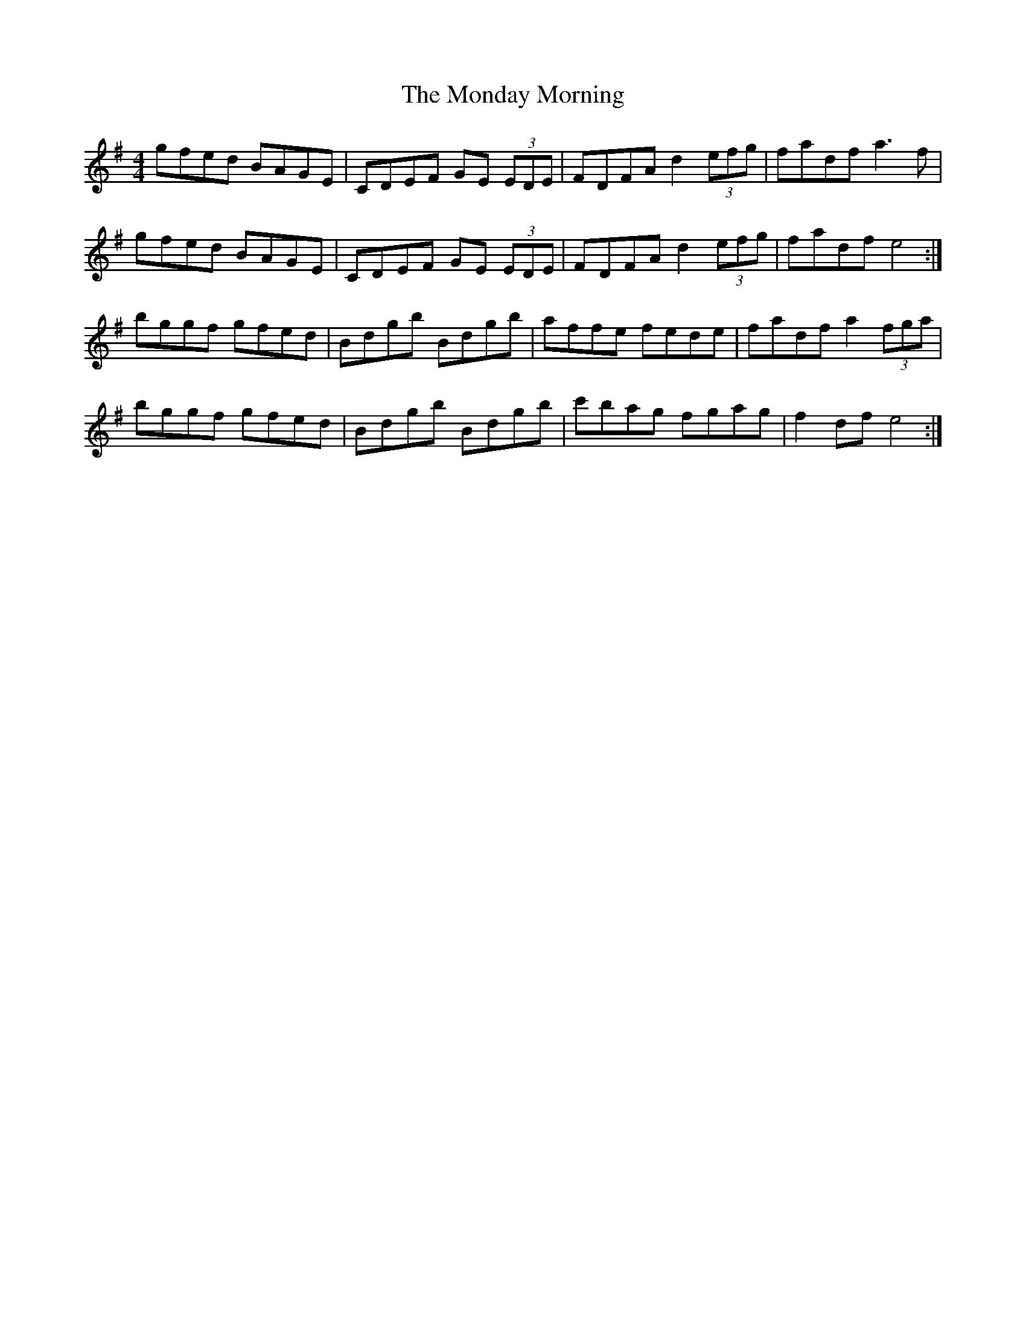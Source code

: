 X: 27556
T: Monday Morning, The
R: reel
M: 4/4
K: Eminor
gfed BAGE|CDEF GE (3EDE|FDFA d2 (3efg|fadf a3 f|
gfed BAGE|CDEF GE (3EDE|FDFA d2 (3efg|fadf e4:|
bggf gfed|Bdgb Bdgb|affe fede|fadf a2 (3fga|
bggf gfed|Bdgb Bdgb|c'bag fgag|f2 df e4:|

